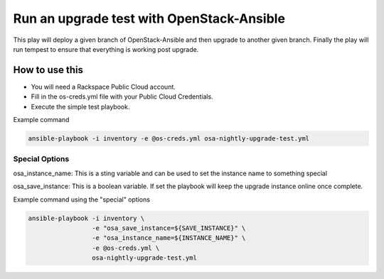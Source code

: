 Run an upgrade test with OpenStack-Ansible
##########################################

This play will deploy a given branch of OpenStack-Ansible and then upgrade to another given branch. Finally the play will run tempest to ensure that everything is working post upgrade.


How to use this
---------------

* You will need a Rackspace Public Cloud account.
* Fill in the os-creds.yml file with your Public Cloud Credentials.
* Execute the simple test playbook.

Example command

.. code-block:: bash

  ansible-playbook -i inventory -e @os-creds.yml osa-nightly-upgrade-test.yml


Special Options
^^^^^^^^^^^^^^^

osa_instance_name: This is a sting variable and can be used to set the instance name to something special

osa_save_instance: This is a boolean variable. If set the playbook will keep the upgrade instance online once complete.


Example command using the "special" options

.. code-block:: bash

    ansible-playbook -i inventory \
                     -e "osa_save_instance=${SAVE_INSTANCE}" \
                     -e "osa_instance_name=${INSTANCE_NAME}" \
                     -e @os-creds.yml \
                     osa-nightly-upgrade-test.yml
